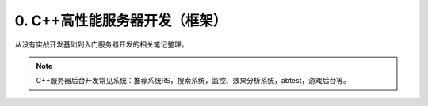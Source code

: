 
.. _cppDev:

0. C++高性能服务器开发（框架）
---------------------------------------------

从没有实战开发基础到入门服务器开发的相关笔记整理。

.. note::

    C++服务器后台开发常见系统：推荐系统RS，搜索系统，监控、效果分析系统，abtest，游戏后台等。


